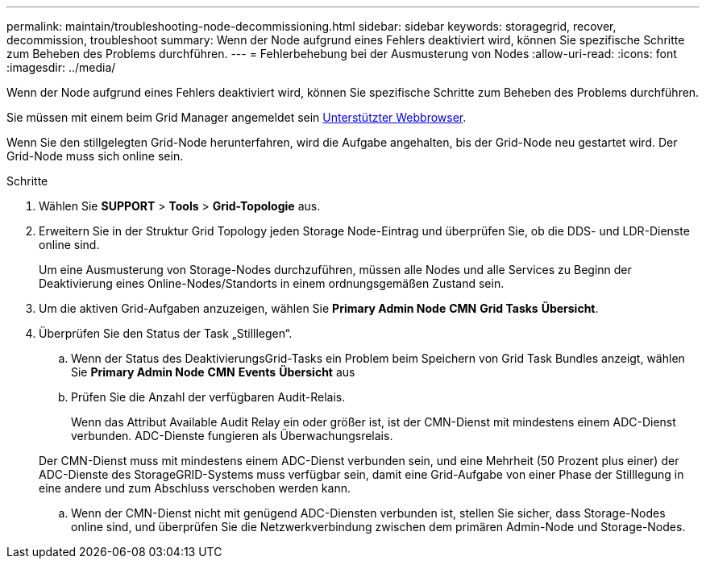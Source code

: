 ---
permalink: maintain/troubleshooting-node-decommissioning.html 
sidebar: sidebar 
keywords: storagegrid, recover, decommission, troubleshoot 
summary: Wenn der Node aufgrund eines Fehlers deaktiviert wird, können Sie spezifische Schritte zum Beheben des Problems durchführen. 
---
= Fehlerbehebung bei der Ausmusterung von Nodes
:allow-uri-read: 
:icons: font
:imagesdir: ../media/


[role="lead"]
Wenn der Node aufgrund eines Fehlers deaktiviert wird, können Sie spezifische Schritte zum Beheben des Problems durchführen.

Sie müssen mit einem beim Grid Manager angemeldet sein xref:../admin/web-browser-requirements.adoc[Unterstützter Webbrowser].

Wenn Sie den stillgelegten Grid-Node herunterfahren, wird die Aufgabe angehalten, bis der Grid-Node neu gestartet wird. Der Grid-Node muss sich online sein.

.Schritte
. Wählen Sie *SUPPORT* > *Tools* > *Grid-Topologie* aus.
. Erweitern Sie in der Struktur Grid Topology jeden Storage Node-Eintrag und überprüfen Sie, ob die DDS- und LDR-Dienste online sind.
+
Um eine Ausmusterung von Storage-Nodes durchzuführen, müssen alle Nodes und alle Services zu Beginn der Deaktivierung eines Online-Nodes/Standorts in einem ordnungsgemäßen Zustand sein.

. Um die aktiven Grid-Aufgaben anzuzeigen, wählen Sie *Primary Admin Node* *CMN* *Grid Tasks* *Übersicht*.
. Überprüfen Sie den Status der Task „Stilllegen“.
+
.. Wenn der Status des DeaktivierungsGrid-Tasks ein Problem beim Speichern von Grid Task Bundles anzeigt, wählen Sie *Primary Admin Node* *CMN* *Events* *Übersicht* aus
.. Prüfen Sie die Anzahl der verfügbaren Audit-Relais.
+
Wenn das Attribut Available Audit Relay ein oder größer ist, ist der CMN-Dienst mit mindestens einem ADC-Dienst verbunden. ADC-Dienste fungieren als Überwachungsrelais.

+
Der CMN-Dienst muss mit mindestens einem ADC-Dienst verbunden sein, und eine Mehrheit (50 Prozent plus einer) der ADC-Dienste des StorageGRID-Systems muss verfügbar sein, damit eine Grid-Aufgabe von einer Phase der Stilllegung in eine andere und zum Abschluss verschoben werden kann.

.. Wenn der CMN-Dienst nicht mit genügend ADC-Diensten verbunden ist, stellen Sie sicher, dass Storage-Nodes online sind, und überprüfen Sie die Netzwerkverbindung zwischen dem primären Admin-Node und Storage-Nodes.



